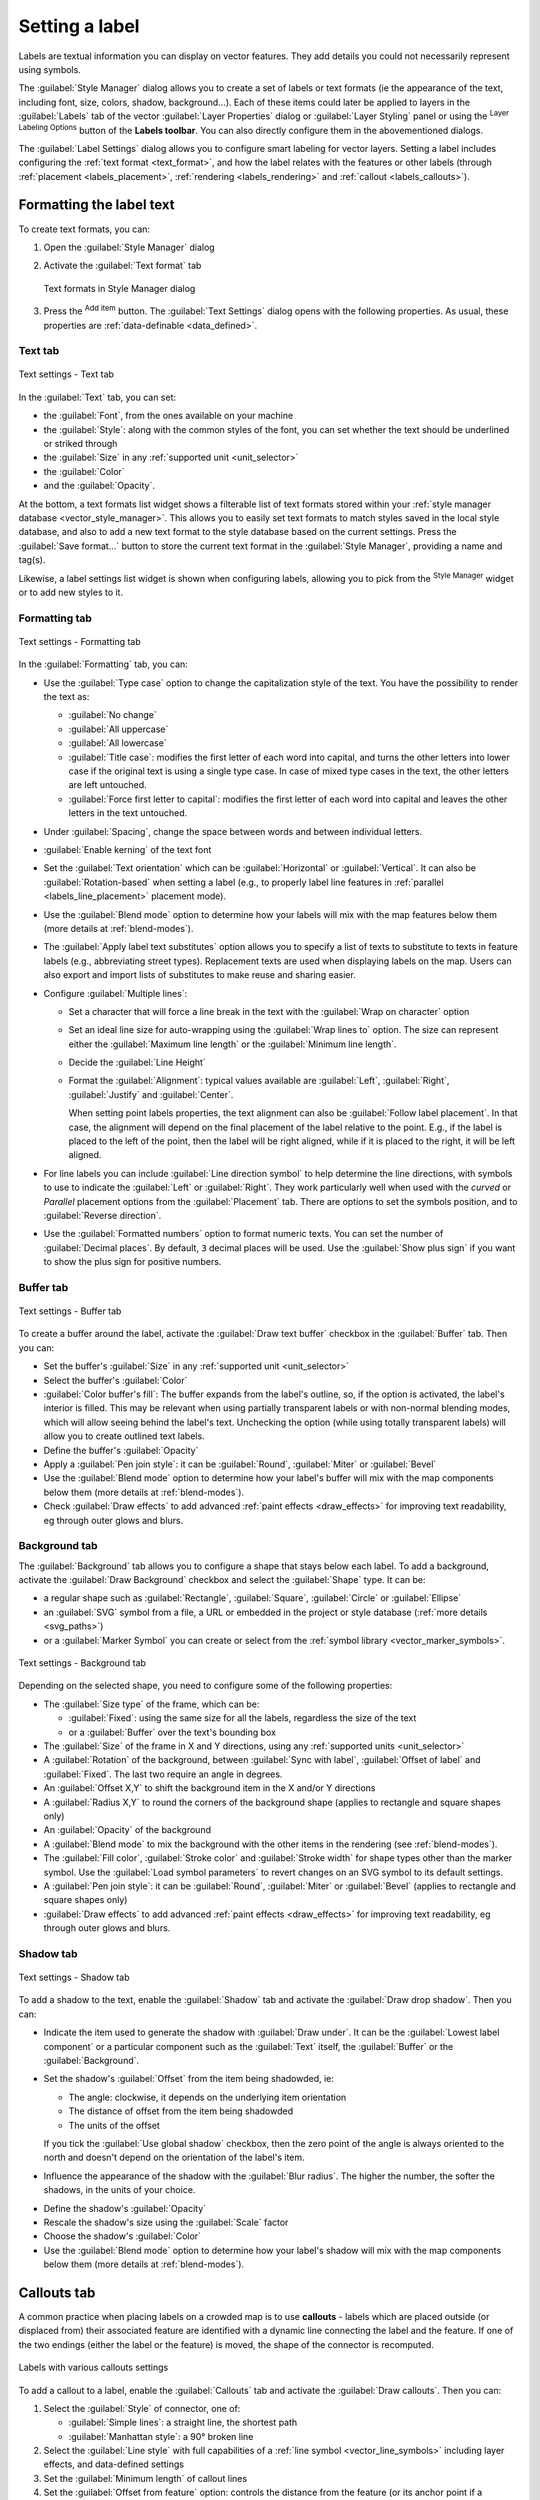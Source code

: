 .. _showlabels:

*****************
 Setting a label
*****************

.. only:: html

   .. contents::
      :local:

Labels are textual information you can display on vector features. They add
details you could not necessarily represent using symbols.

The :guilabel:`Style Manager` dialog allows you to create a set of labels or
text formats (ie the appearance of the text, including font, size, colors,
shadow, background...). Each of these items could later be applied to layers in
the |labeling| :guilabel:`Labels` tab of the vector :guilabel:`Layer Properties`
dialog or :guilabel:`Layer Styling` panel or using the |labeling| :sup:`Layer
Labeling Options` button of the **Labels toolbar**. You can also directly
configure them in the abovementioned dialogs.

.. It could be nice to briefly expose the "label settings" tab of the style
 manager, with some sample of label settings in it.

The :guilabel:`Label Settings` dialog allows you to configure smart labeling
for vector layers. Setting a label includes configuring the :ref:`text format
<text_format>`, and how the label relates with the features or other labels
(through :ref:`placement <labels_placement>`, :ref:`rendering <labels_rendering>`
and :ref:`callout <labels_callouts>`).

.. _text_format:

Formatting the label text
=========================

To create text formats, you can:

#. Open the |styleManager| :guilabel:`Style Manager` dialog
#. Activate the :guilabel:`Text format` tab

   .. _figure_textformats:

   .. figure:: img/stylemanager_textformat.png
      :align: center

      Text formats in Style Manager dialog

#. Press the |signPlus| :sup:`Add item` button. The :guilabel:`Text Settings`
   dialog opens with the following properties. As usual, these properties
   are :ref:`data-definable <data_defined>`.


.. _labels_text:

Text tab
--------

.. _figure_textsettings_text:

.. figure:: img/textsettings_text.png
   :align: center

   Text settings - Text tab

In the |text| :guilabel:`Text` tab, you can set:

* the :guilabel:`Font`, from the ones available on your machine
* the :guilabel:`Style`: along with the common styles of the font, you can set
  whether the text should be underlined or striked through
* the :guilabel:`Size` in any :ref:`supported unit <unit_selector>`
* the :guilabel:`Color`
* and the :guilabel:`Opacity`.

At the bottom, a text formats list widget shows a filterable list of text
formats stored within your :ref:`style manager database <vector_style_manager>`.
This allows you to easily set text formats to match styles saved in the local
style database, and also to add a new text format to the style database based on
the current settings. Press the :guilabel:`Save format...` button to store the
current text format in the :guilabel:`Style Manager`, providing a name and tag(s).

Likewise, a label settings list widget is shown when configuring labels, allowing
you to pick from the |styleManager| :sup:`Style Manager` widget or to add new
styles to it.


.. _labels_formatting:

Formatting tab
--------------

.. _figure_textsettings_formatting:

.. figure:: img/textsettings_formatting.png
   :align: center

   Text settings - Formatting tab

In the |labelformatting| :guilabel:`Formatting` tab, you can:

* Use the :guilabel:`Type case` option to change the capitalization style of
  the text. You have the possibility to render the text as:

  * :guilabel:`No change`
  * :guilabel:`All uppercase`
  * :guilabel:`All lowercase`
  * :guilabel:`Title case`: modifies the first letter of each word into capital,
    and turns the other letters into lower case if the original text is using
    a single type case. In case of mixed type cases in the text, the other
    letters are left untouched.
  * :guilabel:`Force first letter to capital`: modifies the first letter of each
    word into capital and leaves the other letters in the text untouched.

* Under :guilabel:`Spacing`, change the space between words and between
  individual letters.
* |checkbox| :guilabel:`Enable kerning` of the text font
* Set the :guilabel:`Text orientation` which can be :guilabel:`Horizontal`
  or :guilabel:`Vertical`. It can also be :guilabel:`Rotation-based` when
  setting a label (e.g., to properly label line features in :ref:`parallel
  <labels_line_placement>` placement mode).
* Use the :guilabel:`Blend mode` option to determine how your labels will mix
  with the map features below them (more details at :ref:`blend-modes`).
* The |unchecked| :guilabel:`Apply label text substitutes` option allows you
  to specify a list of texts to substitute to texts in feature labels (e.g.,
  abbreviating street types). Replacement texts are used when displaying
  labels on the map. Users can also export and import lists of
  substitutes to make reuse and sharing easier.
* Configure :guilabel:`Multiple lines`:

  * Set a character that will force a line break in the text with the
    :guilabel:`Wrap on character` option
  * Set an ideal line size for auto-wrapping using the :guilabel:`Wrap lines to`
    option. The size can represent either the :guilabel:`Maximum line length`
    or the :guilabel:`Minimum line length`.
  * Decide the :guilabel:`Line Height`
  * Format the :guilabel:`Alignment`: typical values available are
    :guilabel:`Left`, :guilabel:`Right`, :guilabel:`Justify` and :guilabel:`Center`.

    When setting point labels properties, the text alignment can also be
    :guilabel:`Follow label placement`. In that case, the alignment will depend
    on the final placement of the label relative to the point. E.g., if the
    label is placed to the left of the point, then the label will be right
    aligned, while if it is placed to the right, it will be left aligned.

* For line labels you can include :guilabel:`Line direction symbol`
  to help determine the line directions, with symbols to use to indicate the
  :guilabel:`Left` or :guilabel:`Right`. They work particularly well when
  used with the *curved* or *Parallel* placement options from the
  :guilabel:`Placement` tab. There are options to set the symbols position, and
  to |unchecked| :guilabel:`Reverse direction`.
* Use the |unchecked| :guilabel:`Formatted numbers` option to format numeric
  texts. You can set the number of :guilabel:`Decimal places`. By default, ``3``
  decimal places will be used. Use the |checkbox| :guilabel:`Show plus sign` if
  you want to show the plus sign for positive numbers.


.. _labels_buffer:

Buffer tab
----------

.. _figure_textsettings_buffer:

.. figure:: img/textsettings_buffer.png
   :align: center

   Text settings - Buffer tab

To create a buffer around the label, activate the |checkbox| :guilabel:`Draw
text buffer` checkbox in the |labelbuffer| :guilabel:`Buffer` tab. Then you can:

* Set the buffer's :guilabel:`Size` in any :ref:`supported unit <unit_selector>`
* Select the buffer's :guilabel:`Color`
* |checkbox| :guilabel:`Color buffer's fill`: The buffer expands from the
  label's outline, so, if the option is activated, the label's interior is
  filled. This may be relevant when using partially transparent labels or with
  non-normal blending modes, which will allow seeing behind the label's text.
  Unchecking the option (while using totally transparent labels) will allow you
  to create outlined text labels.
* Define the buffer's :guilabel:`Opacity`
* Apply a :guilabel:`Pen join style`: it can be :guilabel:`Round`,
  :guilabel:`Miter` or :guilabel:`Bevel`
* Use the :guilabel:`Blend mode` option to determine how your label's buffer
  will mix with the map components below them (more details at
  :ref:`blend-modes`).
* Check |unchecked| :guilabel:`Draw effects` to add advanced |paintEffects|
  :ref:`paint effects <draw_effects>` for improving text readability,
  eg through outer glows and blurs.


.. _labels_background:

Background tab
--------------

The |labelbackground| :guilabel:`Background` tab allows you to configure a
shape that stays below each label. To add a background, activate
the |unchecked| :guilabel:`Draw Background` checkbox and select
the :guilabel:`Shape` type. It can be:

* a regular shape such as :guilabel:`Rectangle`, :guilabel:`Square`,
  :guilabel:`Circle` or :guilabel:`Ellipse`
* an :guilabel:`SVG` symbol from a file, a URL or embedded in the project
  or style database (:ref:`more details <svg_paths>`)
* or a :guilabel:`Marker Symbol` you can create or select from the
  :ref:`symbol library <vector_marker_symbols>`.

.. _figure_textsettings_background:

.. figure:: img/textsettings_background.png
   :align: center

   Text settings - Background tab

Depending on the selected shape, you need to configure some of the following
properties:

* The :guilabel:`Size type` of the frame, which can be:

  * :guilabel:`Fixed`: using the same size for all the labels, regardless the
    size of the text
  * or a :guilabel:`Buffer` over the text's bounding box
* The :guilabel:`Size` of the frame in X and Y directions, using any
  :ref:`supported units <unit_selector>`
* A :guilabel:`Rotation` of the background, between :guilabel:`Sync with label`,
  :guilabel:`Offset of label` and :guilabel:`Fixed`. The last two require
  an angle in degrees.
* An :guilabel:`Offset X,Y` to shift the background item in the X and/or Y directions
* A :guilabel:`Radius X,Y` to round the corners of the background shape (applies
  to rectangle and square shapes only)
* An :guilabel:`Opacity` of the background
* A :guilabel:`Blend mode` to mix the background with the other items in the
  rendering (see :ref:`blend-modes`).
* The :guilabel:`Fill color`, :guilabel:`Stroke color` and
  :guilabel:`Stroke width` for shape types other than the marker symbol.
  Use the :guilabel:`Load symbol parameters` to revert changes on an SVG symbol
  to its default settings.
* A :guilabel:`Pen join style`: it can be :guilabel:`Round`, :guilabel:`Miter`
  or :guilabel:`Bevel` (applies to rectangle and square shapes only)
* |unchecked| :guilabel:`Draw effects` to add advanced |paintEffects|
  :ref:`paint effects <draw_effects>` for improving text readability,
  eg through outer glows and blurs.


.. _labels_shadow:

Shadow tab
----------

.. _figure_textsettings_shadow:

.. figure:: img/textsettings_shadow.png
   :align: center

   Text settings - Shadow tab

To add a shadow to the text, enable the |labelshadow| :guilabel:`Shadow`
tab and activate the |checkbox| :guilabel:`Draw drop shadow`. Then you can:

* Indicate the item used to generate the shadow with :guilabel:`Draw under`.
  It can be the :guilabel:`Lowest label component` or a particular
  component such as the :guilabel:`Text` itself, the :guilabel:`Buffer` or
  the :guilabel:`Background`.
* Set the shadow's :guilabel:`Offset` from the item being shadowded, ie:

  * The angle: clockwise, it depends on the underlying item orientation
  * The distance of offset from the item being shadowded
  * The units of the offset

  If you tick the |checkbox| :guilabel:`Use global shadow` checkbox,
  then the zero point of the angle is always oriented to the north and
  doesn't depend on the orientation of the label's item.

* Influence the appearance of the shadow with the :guilabel:`Blur
  radius`. The higher the number, the softer the shadows, in the units of
  your choice.

.. comment FIXME: at the moment there is an error in this setting

   |checkbox| :guilabel:`Blur only alpha pixels`:
   It is supposed to show only those
   pixels that have a partial alpha component beyond the base opaque pixels of
   the component being blurred. For example, if you set the shadow of some
   text to be gray and turn on that option, it should still show a duplication
   of the text, colored as per the shadow color option, but with any blurred
   shadow that extends beyond its text. With the option off, in this example,
   it will blur all pixels of the duplicated text.
   This is useful for creating a shadow that increases legibility at smaller
   output sizes, e.g. like duplicating text and offsetting it a bit in
   illustration programs, while still showing a bit of shadow at larger sizes.
   Apparently, there is an error with re-painting the opaque pixels back over
   top of the shadow (depending upon the shadow's color), when that setting is
   used.

* Define the shadow's :guilabel:`Opacity`
* Rescale the shadow's size using the :guilabel:`Scale`
  factor
* Choose the shadow's :guilabel:`Color`
* Use the :guilabel:`Blend mode` option to determine how your label's shadow
  will mix with the map components below them (more details at
  :ref:`blend-modes`).


.. _labels_callouts:

Callouts tab
============

A common practice when placing labels on a crowded map is to use **callouts** -
labels which are placed outside (or displaced from) their associated feature
are identified with a dynamic line connecting the label and the feature.
If one of the two endings (either the label or the feature) is moved,
the shape of the connector is recomputed.

.. _figure_label_callouts:

.. figure:: img/label_callouts.png
   :align: center

   Labels with various callouts settings

To add a callout to a label, enable the |labelcallout| :guilabel:`Callouts`
tab and activate the |checkbox| :guilabel:`Draw callouts`. Then you can:

#. Select the :guilabel:`Style` of connector, one of:

   * :guilabel:`Simple lines`: a straight line, the shortest path
   * :guilabel:`Manhattan style`: a 90° broken line

#. Select the :guilabel:`Line style` with full capabilities of a :ref:`line
   symbol <vector_line_symbols>` including layer effects, and data-defined
   settings
#. Set the :guilabel:`Minimum length` of callout lines
#. Set the :guilabel:`Offset from feature` option: controls the distance
   from the feature (or its anchor point if a polygon) where callout lines end.
   Eg, this avoids drawing lines right up against the edges of the features.
#. Set the :guilabel:`Offset from label area` option: controls the distance
   from the label anchor point (where the callout line ends).
   This avoids drawing lines right up against the text.
#. |checkbox| :guilabel:`Draw lines to all feature parts` from the feature's
   label
#. Set the :guilabel:`Anchor point` for the (polygon) feature (the end
   point of the connector line). Available options:

   * :guilabel:`Pole of inaccessibility`
   * :guilabel:`Point on exterior`
   * :guilabel:`Point on surface`
   * :guilabel:`Centroid`
#. Set the :guilabel:`Label anchor point`: controls where the connector
   line should join to the label text. Available options:

   * :guilabel:`Closest point`
   * :guilabel:`Centroid`
   * Fixed position at the edge (:guilabel:`Top left`, :guilabel:`Top center`,
     :guilabel:`Top right`, :guilabel:`Left middle`, :guilabel:`Right middle`,
     :guilabel:`Bottom left`, :guilabel:`Bottom center` and :guilabel:`Bottom right`).


.. _labels_placement:

Placement tab
=============

Choose the |labelplacement| :guilabel:`Placement` tab for configuring label placement
and labeling priority. Note that the placement options differ according to the
type of vector layer, namely point, line or polygon, and are affected by
the global :ref:`PAL setting <automated_placement>`.

.. _labels_point_placement:

Placement for point layers
--------------------------

Point labels placement modes available are:

.. _cartographic:

* :guilabel:`Cartographic`: point labels are generated with a
  better visual relationship with the point feature, following ideal
  cartographic placement rules. Labels can be placed:

  * at a set :guilabel:`Distance` in :ref:`supported units <unit_selector>`,
    either from the point feature itself or from the bounds of the symbol
    used to represent the feature (set in :guilabel:`Distance offset from`).
    The latter option is especially useful when the symbol size isn't fixed,
    e.g. if it's set by a data defined size or when using different symbols
    in a :ref:`categorized <categorized_renderer>` renderer.
  * following a :guilabel:`Position priority` that can be customized or set for
    an individual feature using a data defined list of prioritised positions.
    This also allows only certain placements to be used, so e.g.
    for coastal features you can prevent labels being placed over the land.

    By default, cartographic mode placements are prioritised in the following
    order (respecting the `guidelines from Krygier and Wood (2011)
    <https://www.researchgate.net/publication/44463780_Making_maps_a_visual_guide_to_map_design_for_GIS_John_Krygier_Denis_Wood>`_
    and other cartographic textbooks):

    #. top right
    #. top left
    #. bottom right
    #. bottom left
    #. middle right
    #. middle left
    #. top, slightly right
    #. bottom, slightly left.

* :guilabel:`Around Point`: labels are placed in a circle around the feature.
  equal radius (set in :guilabel:`Distance`) circle around the feature.
  The placement priority is clockwise from the "top right". The position can
  be constrained using the data-defined :guilabel:`Quadrant` option.

* :guilabel:`Offset from Point`: labels are placed at an :guilabel:`Offset X,Y`
  distance from the point feature, in various units, or preferably over the
  feature. You can use a data-defined :guilabel:`Quadrant` to constrain the
  placement and can assign a :guilabel:`Rotation` to the label.


.. _labels_line_placement:

Placement for line layers
-------------------------

Label modes for line layers include:

* :guilabel:`Parallel`:draws the label parallel to a generalised line
  representing the feature, with preference for placement over straighter
  portions of the line. You can define:

  * :guilabel:`Allowed positions`: :guilabel:`Above line`, :guilabel:`On line`,
    :guilabel:`Below line` and :guilabel:`Line orientation dependent position`
    (placing the label at the left or the right of the line). It's possible to
    select several options at once. In that case, QGIS will look for the optimal
    label position.
  * :guilabel:`Distance` between the label and the line
* :guilabel:`Curved`: draws the label following the curvature of the line
  feature. In addition to the parameters available with the :guilabel:`Parallel`
  mode, you can set the :guilabel:`Maximum angle between curved characters`,
  either inside or outside.
* :guilabel:`Horizontal`: draws labels horizontally along the length of the
  line feature.

.. _figure_labels_placement_line:

.. figure:: img/line_label_placement.png
   :align: center

   Label placement examples in lines

Next to placement modes, you can set:

* :guilabel:`Repeating Labels` :guilabel:`Distance` to display multiple
  times the label over the length of the feature. The distance can be in
  ``Millimeters``, ``Points``, ``Pixels``, ``Meters at scale``, ``Map Units``
  and ``Inches``.
* A :guilabel:`Label Overrun` :guilabel:`Distance` (not available for
  horizontal mode): specifies the maximal allowable distance a label may run
  past the end (or start) of line features. Increasing this value can allow
  for labels to be shown for shorter line features.
* :guilabel:`Label Anchoring`: controls the placement of the labels along the
  line feature they refer to. Click on :guilabel:`Settings ...` to choose:

  * the position along the line (as a ratio) which labels will be
    placed close to. It can be data-defined and possible values are:

    * |labelAnchorCenter| :guilabel:`Center of Line`
    * |labelAnchorStart| :guilabel:`Start of Line`
    * |labelAnchorEnd| :guilabel:`End of Line`
    * or |labelAnchorCustom| :guilabel:`Custom...`.

  * :guilabel:`Placement Behavior`: use :guilabel:`Preferred Placement Hint`
    to treat the label anchor only as a hint for the label placement.
    By choosing :guilabel:`Strict`, labels are placed exactly on the label
    anchor.


Placement for polygon layers
----------------------------

You can choose one of the following options for placing labels in polygons
(see figure_labels_placement_polygon_):

* |radioButtonOn| :guilabel:`Offset from centroid`,
* |radioButtonOff| :guilabel:`Horizontal (slow)`,
* |radioButtonOff| :guilabel:`Around centroid`,
* |radioButtonOff| :guilabel:`Free (slow)`,
* |radioButtonOff| :guilabel:`Using perimeter`,
* and |radioButtonOff| :guilabel:`Using perimeter (curved)`.

In the :guilabel:`Offset from centroid` settings you can
specify if the centroid is of the |radioButtonOn| :guilabel:`visible
polygon` or |radioButtonOff| :guilabel:`whole polygon`. That means that
either the centroid is used for the polygon you can see on the map or the
centroid is determined for the whole polygon, no matter if you can see the
whole feature on the map. You can place your label within a specific
quadrant, and define offset and rotation.

The :guilabel:`Around centroid` setting places the label at a specified
distance around the centroid. Again, you can define |radioButtonOn|
:guilabel:`visible polygon` or |radioButtonOff| :guilabel:`whole polygon`
for the centroid.

With the :guilabel:`Horizontal (slow)` or :guilabel:`Free (slow)` options,
QGIS places at the best position either a horizontal or a rotated label inside
the polygon.

With the :guilabel:`Using perimeter` option, the label
will be drawn next to the polygon boundary. The label will behave like the
parallel option for lines. You can define a position and a distance for the
label. For the position, |checkbox| :guilabel:`Above line`, |checkbox|
:guilabel:`On line`, |checkbox| :guilabel:`Below line` and |checkbox|
:guilabel:`Line orientation dependent position` are possible. You can
specify the distance between the label and the polygon outline, as well as
the repeat interval for the label.

The :guilabel:`Using perimeter (curved)` option helps you draw the label along
the polygon boundary, using a curved labeling. In addition to the parameters
available with :guilabel:`Using perimeter` setting, you can set the
:guilabel:`Maximum angle between curved characters polygon`, either inside
or outside.

.. _figure_labels_placement_polygon:

.. figure:: img/polygon_label_placement.png
   :align: center

   Label placement examples in polygons

Common placement settings
-------------------------

Some label placement settings are available for all layer geometry types:

Data Defined
............

The :guilabel:`Data Defined` group provides direct control on labels
placement, on a feature-by-feature basis. It relies on their attributes
or an expression to set:

* the :guilabel:`X` and :guilabel:`Y` coordinate
* the text alignment over the custom position set above:

  * :guilabel:`Horizontal`: it can be **Left**, **Center** or **Right**
  * the text :guilabel:`Vertical`: it can be **Bottom**, **Base**, **Half**,
    **Cap** or **Top**
* the text :guilabel:`Rotation`. Check the :guilabel:`Preserve data rotation
  values` entry if you want to keep the rotation value in the associated field
  and apply it to the label, whether the label is pinned or not. If unchecked,
  unpinning the label rotation is reset and its value cleared from the attribute
  table.
  
  .. note:: Data-defined rotation with polygon features is currently supported
   only with the :guilabel:`Around centroid` placement mode.

.. note:: Expressions can not be used in combination with the labels map tools
   (ie the :guilabel:`Rotate label` and :guilabel:`Move label` tools)
   to :ref:`data-define <data_defined>` labels placement.
   The widget will be reset to the corresponding :ref:`auxiliary storage field
   <vector_auxiliary_storage>`.

.. _`labels_priority`:

Priority
........

In the :guilabel:`Priority` section you can define the placement priority rank
of each label, ie if there are different diagrams or labels candidates for the
same location, the item with the higher priority will be displayed and the
others could be left out.

The priority rank is also used to evaluate whether a label could be omitted
due to a greater weighted :ref:`obstacle feature <labels_obstacles>`.

.. _`labels_obstacles`:

Obstacles
.........

In some contexts (eg, high density labels, overlapping features...), the
labels placement can result in labels being placed over unrelated features.

An obstacle is a feature over which QGIS avoids placing other features' labels
or diagrams. This can be controlled from the :guilabel:`Obstacles` section:

#. Activate the |checkbox| :guilabel:`Features act as obstacles`
   option to decide that features of the layer should act as obstacles for
   any label and diagram (including items from other features in the same layer).

   Instead of the whole layer, you can select a subset of features to use as
   obstacles, using the |dataDefined| :sup:`data-defined override` control next
   to the option.

#. Use the :guilabel:`Settings` button to tweak the obstacle's weighting.

   * For every potential obstacle feature you can assign an :guilabel:`Obstacle
     weight`: any :ref:`label <labels_priority>` or :ref:`diagram <diagram_placement>`
     whose placement priority rank is greater than this value can be placed
     over. Labels or diagrams with lower rank will be omitted if no other
     placement is possible.

     This weighting can also be data-defined, so that within the same layer,
     certain features are more likely to be covered than others.
   * For polygon layers, you can choose the kind of obstacle the feature is:

     * **over the feature's interior**: avoids placing labels over the interior
       of the polygon (prefers placing labels totally outside or just slightly
       inside the polygon)
     * or **over the feature's boundary**: avoids placing labels over the
       boundary of the polygon (prefers placing labels outside or completely
       inside the polygon). This can be useful for layers where the features
       cover the whole area (administrative units, categorical coverages, ...).
       In this case, it is impossible to avoid
       placing labels within these features, and it looks much better when
       placing them over the boundaries between features is avoided.


.. _labels_rendering:

Rendering tab
=============

In the |render| :guilabel:`Rendering` tab, you can tune when the labels can
be rendered and their interaction with other labels and features.

Label options
-------------

Under :guilabel:`Label options`:

* You find the :ref:`scale-based <label_scaledepend>`
  and the :guilabel:`Pixel size-based` visibility settings.

* The :guilabel:`Label z-index` determines the order in which labels are rendered,
  as well in relation with other feature labels in the layer (using data-defined
  override expression), as with labels from other layers. Labels with a higher
  z-index are rendered on top of labels (from any layer) with lower z-index.

  Additionally, the logic has been tweaked so that if two labels have
  matching z-indexes, then:

  * if they are from the same layer, the smaller label will be drawn above the
    larger label
  * if they are from different layers, the labels will be drawn in the same order
    as their layers themselves (ie respecting the order set in the map legend).

  .. note:: This setting doesn't make labels to be drawn below the
     features from other layers, it just controls the order in which
     labels are drawn on top of all the layers' features.

* While rendering labels and in order to display readable labels,
  QGIS automatically evaluates the position of the labels and can hide some of them
  in case of collision. You can however choose to |checkbox| :guilabel:`Show all
  labels for this layer (including colliding labels)` in order to manually fix
  their placement (see :ref:`label_toolbar`).
* With data-defined expressions in :guilabel:`Show label` and :guilabel:`Always Show`
  you can fine tune which labels should be rendered.
* Allow to :guilabel:`Show upside-down labels`: alternatives are **Never**,
  **when rotation defined** or **always**.

Feature options
---------------

Under :guilabel:`Feature options`:

* You can choose to :guilabel:`Label every part of a multi-part features`
  and :guilabel:`Limit number of features to be labeled to`.
* Both line and polygon layers offer the option to set a minimum size for
  the features to be labeled, using :guilabel:`Suppress labeling of features
  smaller than`.
* For polygon features, you can also filter the labels to show according to
  whether they completely fit within their feature or not.
* For line features, you can choose to :guilabel:`Merge connected lines
  to avoid duplicate labels`, rendering a quite airy map in conjunction with
  the :guilabel:`Distance` or :guilabel:`Repeat` options in the :ref:`Placement
  <labels_line_placement>` tab.


.. Substitutions definitions - AVOID EDITING PAST THIS LINE
   This will be automatically updated by the find_set_subst.py script.
   If you need to create a new substitution manually,
   please add it also to the substitutions.txt file in the
   source folder.

.. |checkbox| image:: /static/common/checkbox.png
   :width: 1.3em
.. |dataDefined| image:: /static/common/mIconDataDefine.png
   :width: 1.5em
.. |labelAnchorCenter| image:: /static/common/mActionLabelAnchorCenter.png
   :width: 1.5em
.. |labelAnchorCustom| image:: /static/common/mActionLabelAnchorCustom.png
   :width: 1.5em
.. |labelAnchorEnd| image:: /static/common/mActionLabelAnchorEnd.png
   :width: 1.5em
.. |labelAnchorStart| image:: /static/common/mActionLabelAnchorStart.png
   :width: 1.5em
.. |labelbackground| image:: /static/common/labelbackground.png
   :width: 1.5em
.. |labelbuffer| image:: /static/common/labelbuffer.png
   :width: 1.5em
.. |labelcallout| image:: /static/common/labelcallout.png
   :width: 1.5em
.. |labelformatting| image:: /static/common/labelformatting.png
   :width: 1.5em
.. |labeling| image:: /static/common/labelingSingle.png
   :width: 1.5em
.. |labelplacement| image:: /static/common/labelplacement.png
   :width: 1.5em
.. |labelshadow| image:: /static/common/labelshadow.png
   :width: 1.5em
.. |paintEffects| image:: /static/common/mIconPaintEffects.png
   :width: 1.5em
.. |radioButtonOff| image:: /static/common/radiobuttonoff.png
   :width: 1.5em
.. |radioButtonOn| image:: /static/common/radiobuttonon.png
   :width: 1.5em
.. |render| image:: /static/common/render.png
   :width: 1.5em
.. |signPlus| image:: /static/common/symbologyAdd.png
   :width: 1.5em
.. |styleManager| image:: /static/common/mActionStyleManager.png
   :width: 1.5em
.. |text| image:: /static/common/text.png
   :width: 1.5em
.. |unchecked| image:: /static/common/checkbox_unchecked.png
   :width: 1.3em
